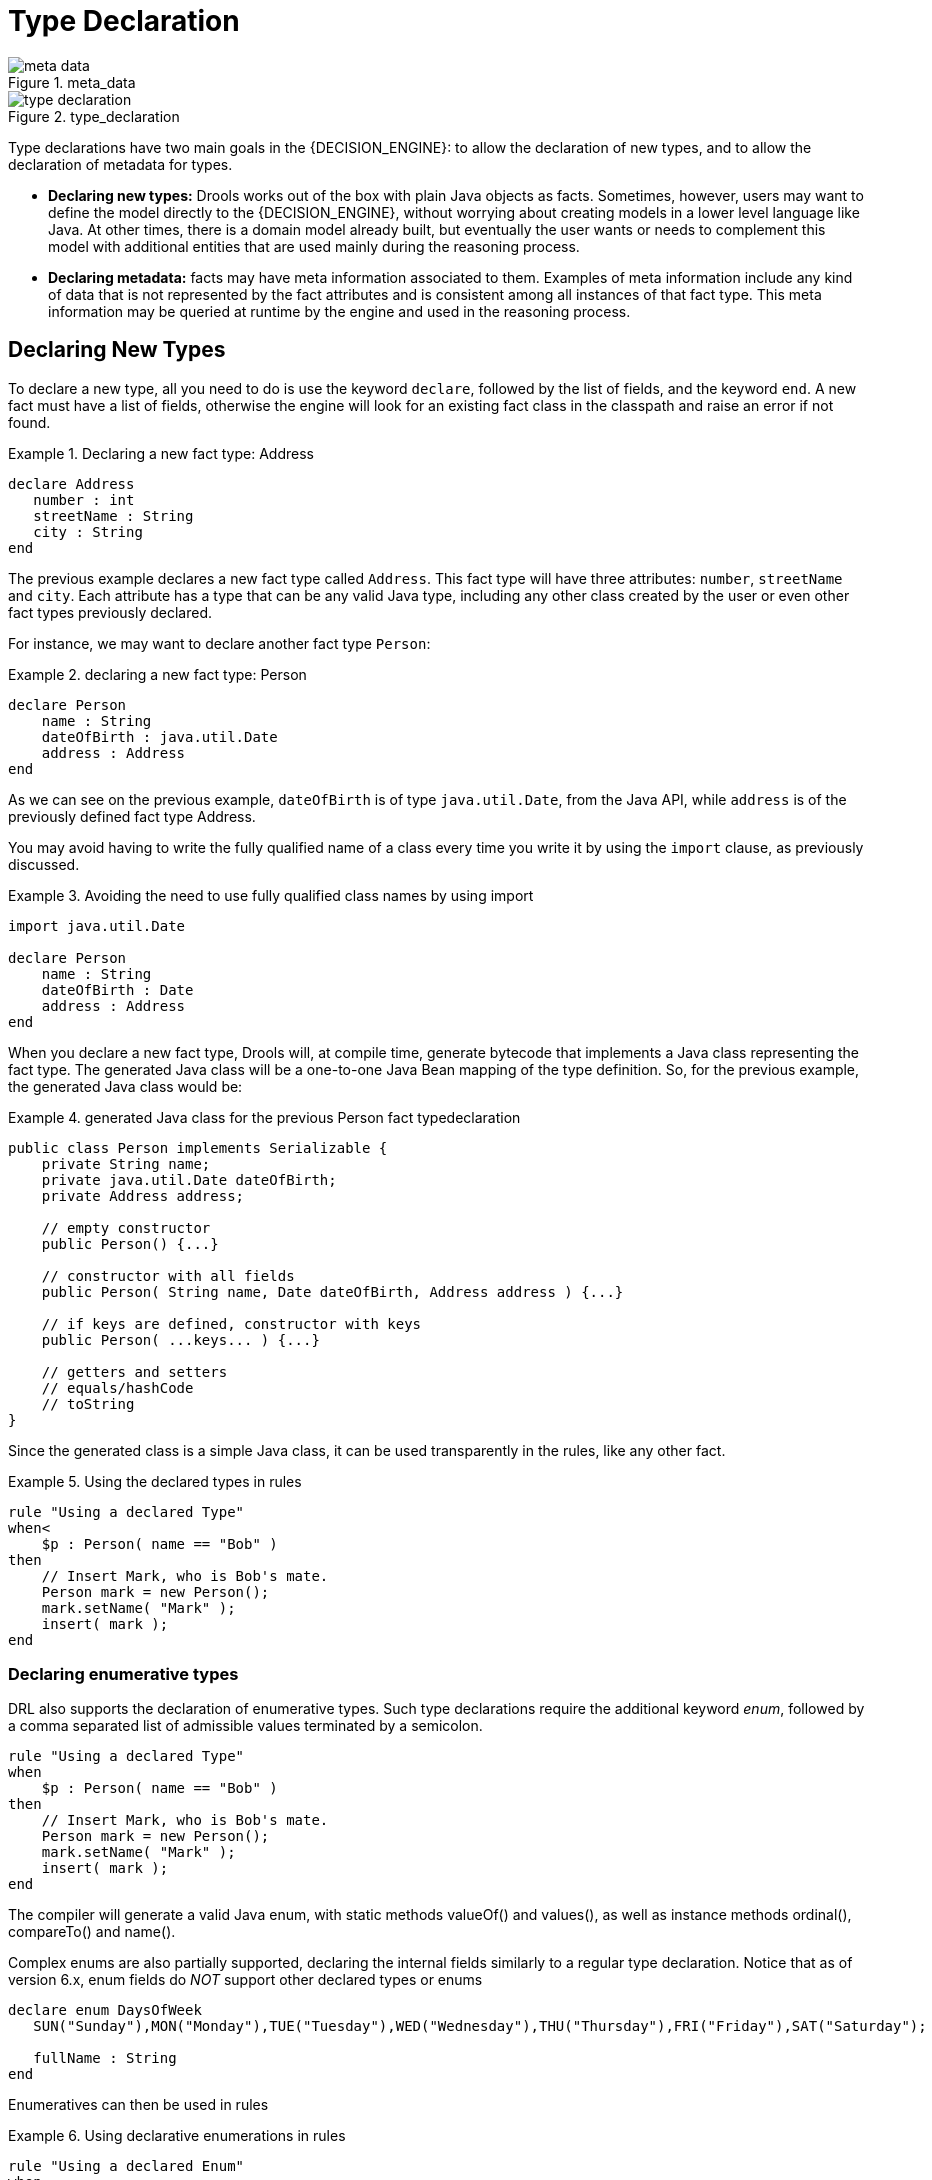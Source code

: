 = Type Declaration

.meta_data
image::LanguageReference/meta_data.png[align="center"]


.type_declaration
image::LanguageReference/type_declaration.png[align="center"]


Type declarations have two main goals in the {DECISION_ENGINE}: to allow the declaration of new types, and to allow the declaration of metadata for types.

* *Declaring new types:* Drools works out of the box with plain Java objects as facts. Sometimes, however, users may want to define the model directly to the {DECISION_ENGINE}, without worrying about creating models in a lower level language like Java. At other times, there is a domain model already built, but eventually the user wants or needs to complement this model with additional entities that are used mainly during the reasoning process.
* *Declaring metadata:* facts may have meta information associated to them. Examples of meta information include any kind of data that is not represented by the fact attributes and is consistent among all instances of that fact type. This meta information may be queried at runtime by the engine and used in the reasoning process.


== Declaring New Types


To declare a new type, all you need to do is use the keyword ``declare``, followed by the list of fields, and the keyword ``end``.
A new fact must have a list of fields, otherwise the engine will look for an existing fact class in the classpath and raise an error if not found.

.Declaring a new fact type: Address
====
[source]
----
declare Address
   number : int
   streetName : String
   city : String
end
----
====


The previous example declares a new fact type called ``Address``.
This fact type will have three attributes: ``number``, `streetName` and ``city``.
Each attribute has a type that can be any valid Java type, including any other class created by the user or even other fact types previously declared.

For instance, we may want to declare another fact type ``Person``:

.declaring a new fact type: Person
====
[source]
----
declare Person
    name : String
    dateOfBirth : java.util.Date
    address : Address
end
----
====


As we can see on the previous example, `dateOfBirth` is of type ``java.util.Date``, from the Java API, while `address` is of the previously defined fact type Address.

You may avoid having to write the fully qualified name of a class every time you write it by using the `import` clause, as previously discussed.

.Avoiding the need to use fully qualified class names by using import
====
[source]
----
import java.util.Date

declare Person
    name : String
    dateOfBirth : Date
    address : Address
end
----
====


When you declare a new fact type, Drools will, at compile time, generate bytecode that implements a Java class representing the fact type.
The generated Java class will be a one-to-one Java Bean mapping of the type definition.
So, for the previous example, the generated Java class would be:

.generated Java class for the previous Person fact typedeclaration
====
[source,java]
----
public class Person implements Serializable {
    private String name;
    private java.util.Date dateOfBirth;
    private Address address;

    // empty constructor
    public Person() {...}

    // constructor with all fields
    public Person( String name, Date dateOfBirth, Address address ) {...}

    // if keys are defined, constructor with keys
    public Person( ...keys... ) {...}

    // getters and setters
    // equals/hashCode
    // toString
}
----
====


Since the generated class is a simple Java class, it can be used transparently in the rules, like any other fact.

.Using the declared types in rules
====
[source]
----
rule "Using a declared Type"
when<
    $p : Person( name == "Bob" )
then
    // Insert Mark, who is Bob's mate.
    Person mark = new Person();
    mark.setName( "Mark" );
    insert( mark );
end
----
====

=== Declaring enumerative types


DRL also supports the declaration of enumerative types.
Such type declarations require the additional keyword __enum__, followed by a comma separated list of admissible values terminated by a semicolon.

====
[source]
----
rule "Using a declared Type"
when
    $p : Person( name == "Bob" )
then
    // Insert Mark, who is Bob's mate.
    Person mark = new Person();
    mark.setName( "Mark" );
    insert( mark );
end
----
====


The compiler will generate a valid Java enum, with static methods valueOf() and values(), as well as instance methods ordinal(), compareTo() and name().

Complex enums are also partially supported, declaring the internal fields similarly to a regular type declaration.
Notice that as of version 6.x, enum fields do _NOT_ support other declared types or enums

====
[source]
----
declare enum DaysOfWeek
   SUN("Sunday"),MON("Monday"),TUE("Tuesday"),WED("Wednesday"),THU("Thursday"),FRI("Friday"),SAT("Saturday");

   fullName : String
end
----
====


Enumeratives can then be used in rules

.Using declarative enumerations in rules
====
[source]
----
rule "Using a declared Enum"
when
   $p : Employee( dayOff == DaysOfWeek.MONDAY )
then
   ...
end
----
====

== Declaring Metadata


Metadata may be assigned to several different constructions in Drools: fact types, fact attributes and rules.
Drools uses the at sign ('@') to introduce metadata, and it always uses the form:

[source]
----
@metadata_key( metadata_value )
----


The parenthesized _metadata_value_ is optional.

For instance, if you want to declare a metadata attribute like ``author``, whose value is __Bob__, you could simply write:

.Declaring a metadata attribute
====
[source]
----
@author( Bob )
----
====


Drools allows the declaration of any arbitrary metadata attribute, but some will have special meaning to the engine, while others are simply available for querying at runtime.
Drools allows the declaration of metadata both for fact types and for fact attributes.
Any metadata that is declared before the attributes of a fact type are assigned to the fact type, while metadata declared after an attribute are assigned to that particular attribute.

.Declaring metadata attributes for fact types and attributes
====
[source]
----
import java.util.Date

declare Person
    @author( Bob )
    @dateOfCreation( 01-Feb-2009 )

    name : String @key @maxLength( 30 )
    dateOfBirth : Date
    address : Address
end
----
====


In the previous example, there are two metadata items declared for the fact type (``@author`` and ``@dateOfCreation``) and two more defined for the name attribute (``@key`` and ``@maxLength``). Please note that the `@key` metadata has no required value, and so the parentheses and the value were omitted.:

=== Predefined class level annotations


Some annotations have predefined semantics that are interpreted by the engine.
The following is a list of some of these predefined annotations and their meaning.

==== @role( <fact | event> )


The @role annotation defines how the engine should handle instances of that type: either as regular facts or as events.
It accepts two possible values:

* fact : this is the default, declares that the type is to be handled as a regular fact.
* event : declares that the type is to be handled as an event.


The following example declares that the fact type StockTick in a stock broker application is to be handled as an event.

.declaring a fact type as an event
====
[source]
----
import some.package.StockTick

declare StockTick
    @role( event )
end
----
====


The same applies to facts declared inline.
If StockTick was a fact type declared in the DRL itself, instead of a previously existing class, the code would be:

.declaring a fact type and assigning it the event role
====
[source]
----
declare StockTick
    @role( event )

    datetime : java.util.Date
    symbol : String
    price : double
end
----
====

==== @typesafe( <boolean> )


By default all type declarations are compiled with type safety enabled; @typesafe( false ) provides a means to override this behaviour by permitting a fall-back, to type unsafe evaluation where all constraints are generated as MVEL constraints and executed dynamically.
This can be important when dealing with collections that do not have any generics or mixed type collections.

==== @timestamp( <attribute name> )


Every event has an associated timestamp assigned to it.
By default, the timestamp for a given event is read from the Session Clock and assigned to the event at the time the event is inserted into the working memory.
Although, sometimes, the event has the timestamp as one of its own attributes.
In this case, the user may tell the engine to use the timestamp from the event's attribute instead of reading it from the Session Clock.

[source]
----
@timestamp( <attributeName> )
----


To tell the engine what attribute to use as the source of the event's timestamp, just list the attribute name as a parameter to the @timestamp tag.

.declaring the VoiceCall timestamp attribute
====
[source]
----
declare VoiceCall
    @role( event )
    @timestamp( callDateTime )
end
----
====

==== @duration( <attribute name> )


Drools supports both event semantics: point-in-time events and interval-based events.
A point-in-time event is represented as an interval-based event whose duration is zero.
By default, all events have duration zero.
The user may attribute a different duration for an event by declaring which attribute in the event type contains the duration of the event.

[source]
----
@duration( <attributeName> )
----


So, for our VoiceCall fact type, the declaration would be:

.declaring the VoiceCall duration attribute
====
[source]
----
declare VoiceCall
    @role( event )
    @timestamp( callDateTime )
    @duration( callDuration )
end
----
====

==== @expires( <time interval> )

[IMPORTANT]
====
This tag is only considered when running the engine in STREAM mode.
Also, additional discussion on the effects of using this tag is made on the Memory Management section.
It is included here for completeness.
====


Events may be automatically expired after some time in the working memory.
Typically this happens when, based on the existing rules in the KIE base, the event can no longer match and activate any rules.
Although, it is possible to explicitly define when an event should expire.

[source]
----
@expires( <timeOffset> )
----


The value of _timeOffset_ is a temporal interval in the form:

[source]
----
[#d][#h][#m][#s][#[ms]]
----


Where _[ ]_ means an optional parameter and _\#_ means a numeric value.

So, to declare that the VoiceCall facts should be expired after 1 hour and 35 minutes after they are inserted into the working memory, the user would write:

.declaring the expiration offset for the VoiceCall events
====
[source]
----
declare VoiceCall
    @role( event )
    @timestamp( callDateTime )
    @duration( callDuration )
    @expires( 1h35m )
end
----
====


The @expires policy will take precedence and override the implicit expiration offset calculated from temporal constraints and sliding windows in the KIE base.

==== @propertyChangeSupport


Facts that implement support for property changes as defined in the Javabean(tm) spec, now can be annotated so that the engine register itself to listen for changes on fact properties.
The boolean parameter that was used in the insert() method in the Drools 4 API is deprecated and does not exist in the drools-api module.

.@propertyChangeSupport
====
[source]
----
declare Person
    @propertyChangeSupport
end
----
====

==== @propertyReactive


Make this type property reactive.
See Fine grained property change listeners section for details.

==== @serialVersionUID

To improve the compatibility of serialized KieSession, it has been introduced the possibility to specify the serialVersionUID
on the classes generated from the declared types through an annotation like the following:

[source]
----
declare MyClass
  @serialVersionUID( 42 )
  name : String
end
----

=== Predefined attribute level annotations


As noted before, Drools also supports annotations in type attributes.
Here is a list of predefined attribute annotations.

==== @key


Declaring an attribute as a key attribute has 2 major effects on generated types:



. The attribute will be used as a key identifier for the type, and as so, the generated class will implement the equals() and hashCode() methods taking the attribute into account when comparing instances of this type.
. Drools will generate a constructor using all the key attributes as parameters.

For instance:

.example of @key declarations for a type
====
[source]
----
declare Person
    firstName : String @key
    lastName : String @key
    age : int
end
----
====


For the previous example, Drools will generate equals() and hashCode() methods that will check the firstName and lastName attributes to determine if two instances of Person are equal to each other, but will not check the age attribute.
It will also generate a constructor taking firstName and lastName as parameters, allowing one to create instances with a code like this:

.creating an instance using the key constructor
====
[source]
----
Person person = new Person( "John", "Doe" );
----
====

==== @position


Patterns support positional arguments on type declarations.

Positional arguments are ones where you don't need to specify the field name, as the position maps to a known named field.
i.e.
Person( name == "mark" ) can be rewritten as Person( "mark"; ). The semicolon ';' is important so that the engine knows that everything before it is a positional argument.
Otherwise we might assume it was a boolean expression, which is how it could be interpreted after the semicolon.
You can mix positional and named arguments on a pattern by using the semicolon ';' to separate them.
Any variables used in a positional that have not yet been bound will be bound to the field that maps to that position.

====
[source]
----
declare Cheese
    name : String
    shop : String
    price : int
end
----
====

The default order is the declared order, but this can be overridden using @position

====
[source]
----
declare Cheese
    name : String @position(1)
    shop : String @position(2)
    price : int @position(0)
end
----
====

The @Position annotation, in the org.drools.definition.type package, can be used to annotate original pojos on the classpath.
Currently only fields on classes can be annotated.
Inheritance of classes is supported, but not interfaces of methods yet.

Example patterns, with two constraints and a binding.
Remember semicolon ';' is used to differentiate the positional section from the named argument section.
Variables and literals and expressions using just literals are supported in positional arguments, but not variables.

====
[source]
----
Cheese( "stilton", "Cheese Shop", p; )
Cheese( "stilton", "Cheese Shop"; p : price )
Cheese( "stilton"; shop == "Cheese Shop", p : price )
Cheese( name == "stilton"; shop == "Cheese Shop", p : price )
----
====

@Position is inherited when beans extend each other; while not recommended, two fields may have the same @position value, and not all consecutive values need be declared.
If a @position is repeated, the conflict is solved using inheritance (fields in the superclass have the precedence) and the declaration order.
If a @position value is missing, the first field without an explicit @position (if any) is selected to fill the gap.
As always, conflicts are resolved by inheritance and declaration order.

====
[source]
----
declare Cheese
    name : String
    shop : String @position(2)
    price : int @position(0)
end

declare SeasonedCheese extends Cheese
    year : Date @position(0)
    origin : String @position(6)
    country : String
end
----
====

In the example, the field order would be : price (@position 0 in the superclass), year (@position 0 in the subclass), name (first field with no @position), shop (@position 2), country (second field without @position), origin.

== Declaring Metadata for Existing Types


Drools allows the declaration of metadata attributes for existing types in the same way as when declaring metadata attributes for new fact types.
The only difference is that there are no fields in that declaration.

For instance, if there is a class org.drools.examples.Person, and one wants to declare metadata for it, it's possible to write the following code:

.Declaring metadata for an existing type
====
[source]
----
import org.drools.examples.Person

declare Person
    @author( Bob )
    @dateOfCreation( 01-Feb-2009 )
end
----
====


Instead of using the import, it is also possible to reference the class by its fully qualified name, but since the class will also be referenced in the rules, it is usually shorter to add the import and use the short class name everywhere.

.Declaring metadata using the fully qualified class name
====
[source]
----
declare org.drools.examples.Person
    @author( Bob )
    @dateOfCreation( 01-Feb-2009 )
end
----
====

== Parametrized constructors for declared types


Generate constructors with parameters for declared types.

Example: for a declared type like the following:

====
[source]
----
declare Person
    firstName : String @key
    lastName : String @key
    age : int
end
----
====

The compiler will implicitly generate 3 constructors: one without parameters, one with the @key fields, and one with all fields.

[source]
----
Person() // parameterless constructor
Person( String firstName, String lastName )
Person( String firstName, String lastName, int age )
----

== Non Typesafe Classes


@typesafe( <boolean>) has been added to type declarations.
By default all type declarations are compiled with type safety enabled; @typesafe( false ) provides a means to override this behaviour by permitting a fall-back, to type unsafe evaluation where all constraints are generated as MVEL constraints and executed dynamically.
This can be important when dealing with collections that do not have any generics or mixed type collections.

== Accessing Declared Types from the Application Code


Declared types are usually used inside rules files, while Java models are used when sharing the model between rules and applications.
Although, sometimes, the application may need to access and handle facts from the declared types, especially when the application is wrapping the {DECISION_ENGINE} and providing higher level, domain specific user interfaces for rules management.

In such cases, the generated classes can be handled as usual with the Java Reflection API, but, as we know, that usually requires a lot of work for small results.
Therefore, Drools provides a simplified API for the most common fact handling the application may want to do.

The first important thing to realize is that a declared fact will belong to the package where it was declared.
So, for instance, in the example below, `Person` will belong to the `org.drools.examples` package, and so the fully qualified name of the generated class will be ``org.drools.examples.Person``.

.Declaring a type in the org.drools.examples package
====
[source]
----
package org.drools.examples

import java.util.Date

declare Person
    name : String
    dateOfBirth : Date
    address : Address
end
----
====


Declared types, as discussed previously, are generated at KIE base compilation time, i.e., the application will only have access to them at application run time.
Therefore, these classes are not available for direct reference from the application.

Drools then provides an interface through which users can handle declared types from the application code: ``org.drools.definition.type.FactType``.
Through this interface, the user can instantiate, read and write fields in the declared fact types.

.Handling declared fact types through the API
====
[source,java]
----
// get a reference to a KIE base with a declared type:
KieBase kbase = ...

// get the declared FactType
FactType personType = kbase.getFactType( "org.drools.examples",
                                         "Person" );

// handle the type as necessary:
// create instances:
Object bob = personType.newInstance();

// set attributes values
personType.set( bob,
                "name",
                "Bob" );
personType.set( bob,
                "age",
                42 );

// insert fact into a session
KieSession ksession = ...
ksession.insert( bob );
ksession.fireAllRules();

// read attributes
String name = personType.get( bob, "name" );
int age = personType.get( bob, "age" );
----
====


The API also includes other helpful methods, like setting all the attributes at once, reading values from a Map, or reading all attributes at once, into a Map.

Although the API is similar to Java reflection (yet much simpler to use), it does not use reflection underneath, relying on much more performant accessors implemented with generated bytecode.

== Type Declaration 'extends'


Type declarations now support 'extends' keyword for inheritance

In order to extend a type declared in Java by a DRL declared subtype, repeat the supertype in a declare statement without any fields.

====
[source]
----
import org.people.Person

declare Person end

declare Student extends Person
    school : String
end

declare LongTermStudent extends Student
    years : int
    course : String
end
----
====

